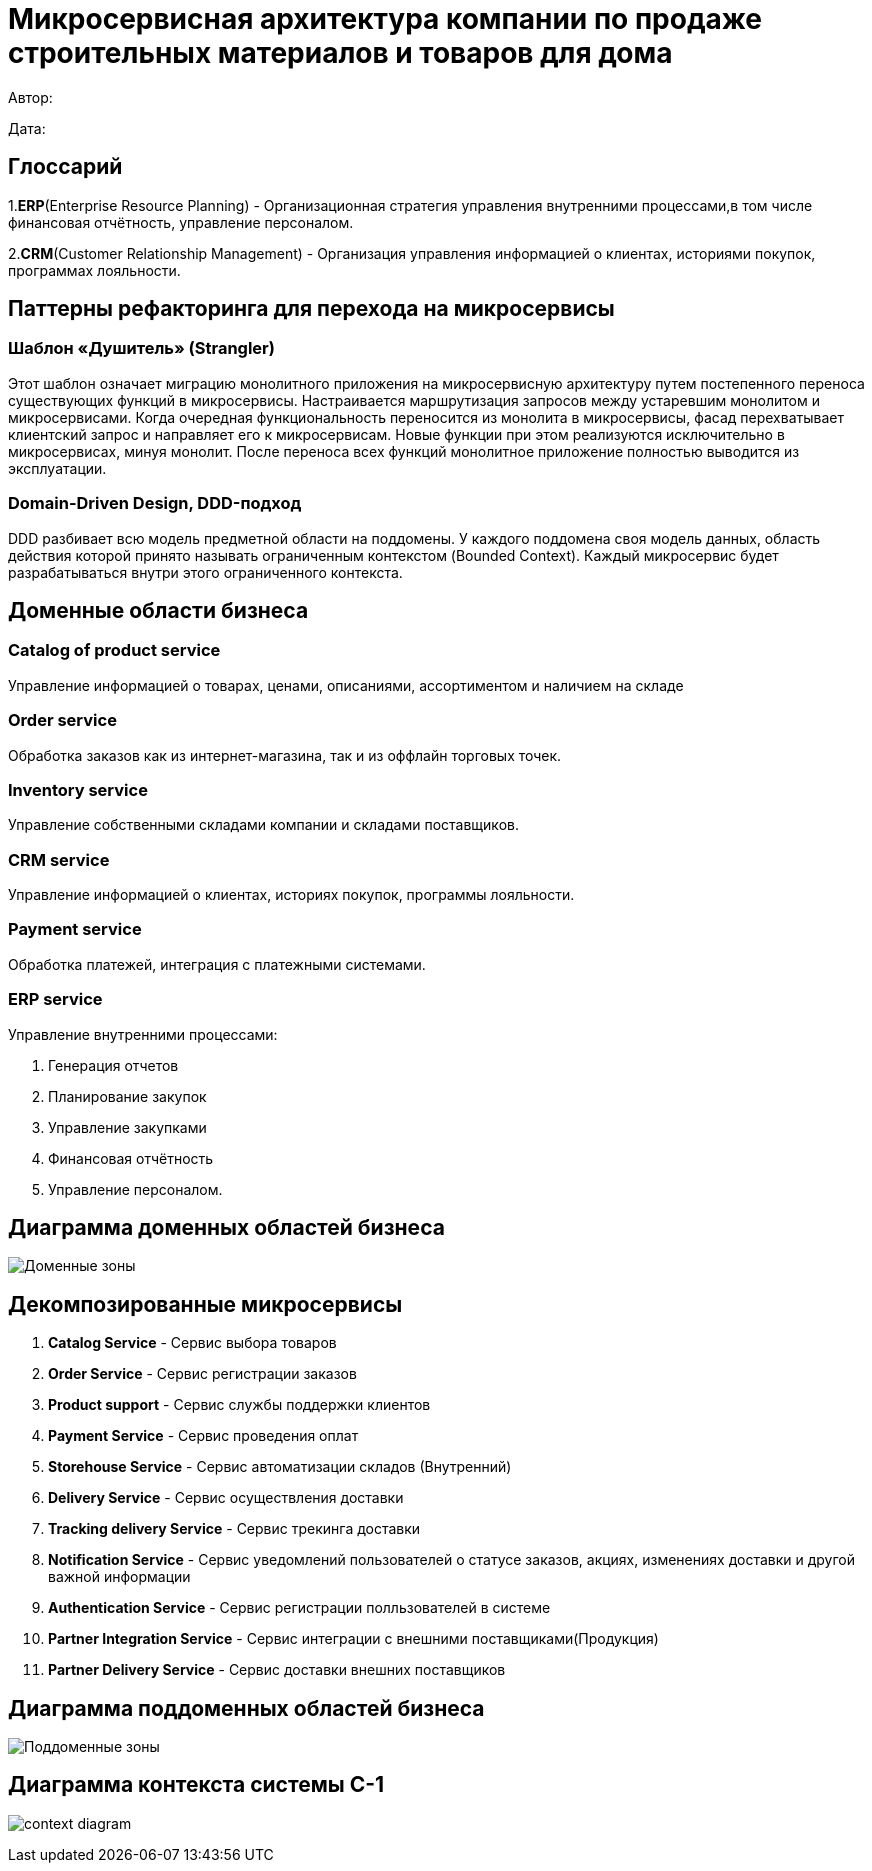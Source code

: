 = Микросервисная архитектура компании по продаже строительных материалов и товаров для дома

Автор: 

Дата:

== Глоссарий 

1.*ERP*(Enterprise Resource Planning) - Организационная стратегия управления внутренними процессами,в том числе финансовая отчётность, управление персоналом.

2.*CRM*(Customer Relationship Management) - Организация управления информацией о клиентах, историями покупок, программах лояльности.

== Паттерны рефакторинга для перехода на микросервисы

=== Шаблон «Душитель» (Strangler) 

Этот шаблон означает миграцию монолитного приложения на микросервисную архитектуру путем постепенного переноса существующих функций в микросервисы. Настраивается маршрутизация запросов между устаревшим монолитом и микросервисами. Когда очередная функциональность переносится из монолита в микросервисы, фасад перехватывает клиентский запрос и направляет его к микросервисам. Новые функции при этом реализуются исключительно в микросервисах, минуя монолит. После переноса всех функций монолитное приложение полностью выводится из эксплуатации.

=== Domain-Driven Design, DDD-подход

DDD разбивает всю модель предметной области на поддомены. У каждого поддомена своя модель данных, область действия которой принято называть ограниченным контекстом (Bounded Context). Каждый микросервис будет разрабатываться внутри этого ограниченного контекста.

== Доменные области бизнеса

=== Catalog of product service 

Управление информацией о товарах, ценами, описаниями, ассортиментом и наличием на складе

=== Order service 

Обработка заказов как из интернет-магазина, так и из оффлайн торговых точек.

=== Inventory service

Управление собственными складами компании и складами поставщиков.

=== CRM service

Управление информацией о клиентах, историях покупок, программы лояльности.

=== Payment service

Обработка платежей, интеграция с платежными системами.

=== ERP service 

Управление внутренними процессами:

. Генерация отчетов 

. Планирование закупок 

. Управление закупками 
    
. Финансовая отчётность 
    
. Управление персоналом.

== Диаграмма доменных областей бизнеса

image:out/allocation_of_domain_areas _of _the system/Доменные зоны.svg[]


== Декомпозированные микросервисы

. *Catalog Service* - Сервис выбора товаров  

. *Order Service* - Сервис  регистрации заказов 

. *Product support* - Сервис службы поддержки клиентов 

. *Payment Service* - Сервис проведения оплат 

. *Storehouse Service* - Сервис автоматизации складов (Внутренний)

. *Delivery Service* - Сервис осуществления доставки 

. *Tracking delivery Service* - Сервис трекинга доставки 

. *Notification Service* - Сервис уведомлений пользователей о статусе заказов, акциях, изменениях доставки и другой важной информации

. *Authentication Service* - Сервис регистрации полльзователей в системе 

. *Partner Integration Service* - Сервис интеграции с внешними поставщиками(Продукция)

. *Partner Delivery Service* - Сервис доставки внешних поставщиков

== Диаграмма поддоменных областей бизнеса

image:out/allocation_of_subdomain_arreas_of_the_system/Поддоменные зоны.svg[]

== Диаграмма контекста системы C-1

image:out/context_domain/Basic Sale.svg[context diagram]